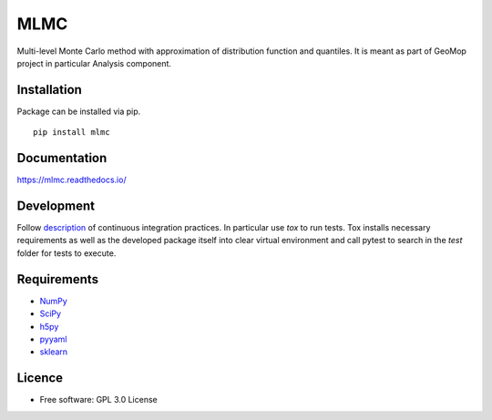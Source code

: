 ====
MLMC
====
|circleci| |version| |supported-versions|


..  |docs| image:: https://readthedocs.org/projects/mlmc/badge/?style=flat
    :target: https://readthedocs.org/projects/python-mlmc
    :alt: Documentation Status

..  |circleci| image:: https://circleci.com/gh/GeoMop/MLMC/tree/master.svg?style=svg
    :alt: CircleCI Build Status
    :target: https://circleci.com/gh/GeoMop/MLMC/tree/master

..  |appveyor| image:: https://ci.appveyor.com/api/projects/status/github/ionelmc/python-nameless?branch=master&svg=true
    :alt: AppVeyor Build Status
    :target: https://ci.appveyor.com/project/ionelmc/python-nameless

..  |requires| image:: https://requires.io/github/ionelmc/python-nameless/requirements.svg?branch=master
    :alt: Requirements Status
    :target: https://requires.io/github/ionelmc/python-nameless/requirements/?branch=master

..  |codecov| image:: https://codecov.io/github/ionelmc/python-nameless/coverage.svg?branch=master
    :alt: Coverage Status
    :target: https://codecov.io/github/ionelmc/python-nameless

..  |version| image:: https://img.shields.io/pypi/v/mlmc.svg
    :alt: PyPI Package latest release
    :target: https://pypi.org/project/mlmc/

..  |commits-since| image:: https://img.shields.io/github/commits-since/ionelmc/python-mlmc/v0.1.0.svg
    :alt: Commits since latest release
    :target: https://github.com/ionelmc/python-mlmc/compare/v0.1.0...master

..  |wheel| image:: https://img.shields.io/pypi/wheel/mlmc.svg
    :alt: PyPI Wheel
    :target: https://pypi.org/project/mlmc/

..  |supported-versions| image:: https://img.shields.io/pypi/pyversions/mlmc.svg
    :alt: Supported versions
    :target: https://pypi.org/project/mlmc/

..  |supported-implementations| image:: https://img.shields.io/pypi/implementation/mlmc.svg
    :alt: Supported implementations
    :target: https://pypi.org/project/mlmc/


.. end-badges

Multi-level Monte Carlo method with approximation of distribution function and quantiles.
It is meant as part of GeoMop project in particular Analysis component.

Installation
============
Package can be installed via pip.

::

    pip install mlmc

Documentation
=============
https://mlmc.readthedocs.io/

Development
===========

.. _description: https://docs.google.com/document/d/1u3KTiCAEduGTqbpd9hojn-cw0BiB7mKblrMj1A911FE/edit#

Follow `description`_ of continuous integration practices. In particular use `tox` to run tests. Tox
installs necessary requirements as well as the developed package itself into clear virtual environment
and call pytest to search in the `test` folder for tests to execute.


.. Rules:

.. - indent by 4 spaces
.. - use docstrings to document function parameters
.. - initialize and document class attributes in the constructor
.. -

Requirements
============
- NumPy_
- SciPy_
- h5py_
- pyyaml_
- sklearn_

.. _NumPy: https://pypi.org/project/numpy/
.. _SciPy: https://pypi.org/project/scipy/
.. _h5py: https://pypi.org/project/h5py/
.. _pyyaml: https://pypi.org/project/PyYAML/
.. _sklearn: https://pypi.org/project/scikit-learn/

Licence
=======
* Free software: GPL 3.0  License


